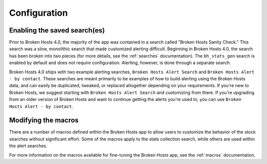 .. _configuration:

Configuration
=============

Enabling the saved search(es)
-----------------------------

Prior to Broken Hosts 4.0, the majority of the app was contained in a search called "Broken Hosts
Sanity Check." This search was a slow, monolithic search that made customized alerting difficult.
Beginning in Broken Hosts 4.0, the search has been broken into two pieces (for more details, see
the :ref:`searches` documentation). The ``bh_stats_gen`` search is enabled by default and does
not require configuration. Alerting, however, is done through a separate search.

Broken Hosts 4.0 ships with two example alerting searches, ``Broken Hosts Alert Search`` and
``Broken Hosts Alert - by contact``. These searches are meant primarily to be examples of how to
build alerting using the Broken Hosts data, and can easily be duplicated, tweaked, or replaced
altogether depending on your requirements. If you're new to Broken Hosts, we suggest starting with
``Broken Hosts Alert Search`` and customizing from there. If you're upgrading from an older version
of Broken Hosts and want to continue getting the alerts you're used to, you can use ``Broken Hosts
Alert - by contact``.

Modifying the macros
--------------------

There are a number of macros defined within the Broken Hosts app to allow users to customize the
behavior of the stock searches without significant effort. Some of the macros apply to the stats
collection search, while others are used within the alert searches.

For more information on the macros available for fine-tuning the Broken Hosts app, see the
:ref:`macros` documentation.
